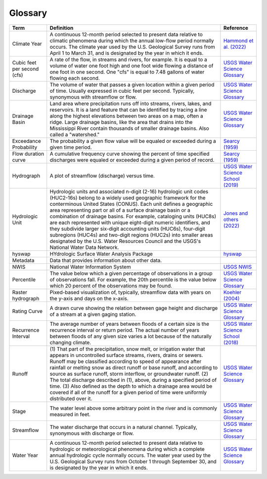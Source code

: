 Glossary
========

+-------------------+------------------------------+---------------------------------------+
| Term              | Definition                   | Reference                             |
+===================+==============================+=======================================+
| .. _cllabel:      | A continuous 12-month period | `Hammond et al. (2022)`_              |
|                   | selected to present data     |                                       |
| Climate Year      | relative to climatic         |                                       |
|                   | phenomena during which the   |                                       |
|                   | annual low-flow period       |                                       |
|                   | normally occurs. The climate |                                       |
|                   | year used by the U.S.        |                                       |
|                   | Geological Survey runs from  |                                       |
|                   | April 1 to March 31, and is  |                                       |
|                   | designated by the year in    |                                       |
|                   | which it ends.               |                                       |
+-------------------+------------------------------+---------------------------------------+
| Cubic feet per    | A rate of the flow, in       | `USGS Water Science Glossary`_        |
| second (cfs)      | streams and rivers, for      |                                       |
|                   | example. It is equal to a    |                                       |
|                   | volume of water one foot     |                                       |
|                   | high and one foot wide       |                                       |
|                   | flowing a distance of one    |                                       |
|                   | foot in one second. One      |                                       |
|                   | "cfs" is equal to 7.48       |                                       |
|                   | gallons of water flowing     |                                       |
|                   | each second.                 |                                       |
+-------------------+------------------------------+---------------------------------------+
| Discharge         | The volume of water that     | `USGS Water Science Glossary`_        |
|                   | passes a given location      |                                       |
|                   | within a given period of     |                                       |
|                   | time. Usually expressed in   |                                       |
|                   | cubic feet per second.       |                                       |
|                   | Typically, synonymous with   |                                       |
|                   | streamflow or flow.          |                                       |
+-------------------+------------------------------+---------------------------------------+
| .. _dblabel:      | Land area where              | `USGS Water Science Glossary`_        |
|                   | precipitation runs off into  |                                       |
| Drainage Basin    | streams, rivers, lakes, and  |                                       |
|                   | reservoirs. It is a land     |                                       |
|                   | feature that can be          |                                       |
|                   | identified by tracing a line |                                       |
|                   | along the highest elevations |                                       |
|                   | between two areas on a map,  |                                       |
|                   | often a ridge. Large         |                                       |
|                   | drainage basins, like the    |                                       |
|                   | area that drains into the    |                                       |
|                   | Mississippi River contain    |                                       |
|                   | thousands of smaller drainage|                                       |
|                   | basins. Also called a        |                                       |
|                   | "watershed."                 |                                       |
+-------------------+------------------------------+---------------------------------------+
| Exceedance        | The probability a given flow | `Searcy (1959)`_                      |
| Probability       | value will be equaled or     |                                       |
|                   | exceeded during a given time |                                       |
|                   | period.                      |                                       |
+-------------------+------------------------------+---------------------------------------+
| Flow duration     | A cumulative frequency curve | `Searcy (1959)`_                      |
| curve             | showing the percent of time  |                                       |
|                   | specified discharges were    |                                       |
|                   | equaled or exceeded during a |                                       |
|                   | given period of record.      |                                       |
+-------------------+------------------------------+---------------------------------------+
| Hydrograph        | A plot of streamflow         | `USGS Water Science School (2019)`_   |
|                   | (discharge) versus time.     |                                       |
+-------------------+------------------------------+---------------------------------------+
| .. _hulabel:      | Hydrologic units and         | `Jones and others (2022)`_            |
|                   | associated n-digit (2-16)    |                                       |
| Hydrologic Unit   | hydrologic unit codes        |                                       |
|                   | (HUC2-16s) belong to a widely|                                       |
|                   | used geographic framework    |                                       |
|                   | for the conterminous United  |                                       |
|                   | States (CONUS). Each unit    |                                       |
|                   | defines a geographic area    |                                       |
|                   | representing part or all of  |                                       |
|                   | a surface drainage basin     |                                       |
|                   | or a combination of drainage |                                       |
|                   | basins. For example,         |                                       |
|                   | cataloging units (HUC8s) are |                                       |
|                   | each represented with unique |                                       |
|                   | eight-digit numeric          |                                       |
|                   | identifiers, and they        |                                       |
|                   | subdivide larger six-digit   |                                       |
|                   | accounting units (HUC6s),    |                                       |
|                   | four-digit subregions        |                                       |
|                   | (HUC4s) and two-digit        |                                       |
|                   | regions (HUC2s) into smaller |                                       |
|                   | areas designated by the U.S. |                                       |
|                   | Water Resources Council and  |                                       |
|                   | the USGS's National Water    |                                       |
|                   | Data Network.                |                                       |
+-------------------+------------------------------+---------------------------------------+
| hyswap            | HYdrologic Surface Water     | `hyswap`_                             |
|                   | Analysis Package             |                                       |
+-------------------+------------------------------+---------------------------------------+
| Metadata          | Data that provides           |                                       |
|                   | information about other data.|                                       |
+-------------------+------------------------------+---------------------------------------+
| NWIS              | National Water Information   | `USGS NWIS`_                          |
|                   | System                       |                                       |
+-------------------+------------------------------+---------------------------------------+
| Percentile        | The value below which a      | `USGS Water Science Glossary`_        |
|                   | given percentage of          |                                       |
|                   | observations in a group of   |                                       |
|                   | observations fall. For       |                                       |
|                   | example, the 20th percentile |                                       |
|                   | is the value below which 20  |                                       |
|                   | percent of the observations  |                                       |
|                   | may be found.                |                                       |
+-------------------+------------------------------+---------------------------------------+
| Raster            | Pixed-based visualization    | `Koehler (2004)`_                     |
| hydrograph        | of, typically, streamflow    |                                       |
|                   | data with years on the y-axis|                                       |
|                   | and days on the x-axis.      |                                       |
+-------------------+------------------------------+---------------------------------------+
| Rating Curve      | A drawn curve showing the    | `USGS Water Science Glossary`_        |
|                   | relation between gage height |                                       |
|                   | and discharge of a stream at |                                       |
|                   | a given gaging station.      |                                       |
+-------------------+------------------------------+---------------------------------------+
| Recurrence        | The average number of years  | `USGS Water Science School (2018)`_   |
| Interval          | between floods of a certain  |                                       |
|                   | size is the recurrence       |                                       |
|                   | interval or return period.   |                                       |
|                   | The actual number of years   |                                       |
|                   | between floods of any given  |                                       |
|                   | size varies a lot because of |                                       |
|                   | the naturally changing       |                                       |
|                   | climate.                     |                                       |
+-------------------+------------------------------+---------------------------------------+
| Runoff            | (1) That part of the         | `USGS Water Science Glossary`_        |
|                   | precipitation, snow melt, or |                                       |
|                   | irrigation water that        |                                       |
|                   | appears in uncontrolled      |                                       |
|                   | surface streams, rivers,     |                                       |
|                   | drains or sewers. Runoff may |                                       |
|                   | be classified according to   |                                       |
|                   | speed of appearance after    |                                       |
|                   | rainfall or melting snow as  |                                       |
|                   | direct runoff or base        |                                       |
|                   | runoff, and according to     |                                       |
|                   | source as surface runoff,    |                                       |
|                   | storm interflow, or          |                                       |
|                   | groundwater runoff. (2) The  |                                       |
|                   | total discharge described in |                                       |
|                   | (1), above, during a         |                                       |
|                   | specified period of time.    |                                       |
|                   | (3) Also defined as the depth|                                       |
|                   | to which a drainage area     |                                       |
|                   | would be covered if all of   |                                       |
|                   | the runoff for a given period|                                       |
|                   | of time were uniformly       |                                       |
|                   | distributed over it.         |                                       |
+-------------------+------------------------------+---------------------------------------+
| Stage             | The water level above some   | `USGS Water Science Glossary`_        |
|                   | arbitrary point in the river |                                       |
|                   | and is commonly measured in  |                                       |
|                   | feet.                        |                                       |
+-------------------+------------------------------+---------------------------------------+
| Streamflow        | The water discharge that     | `USGS Water Science Glossary`_        |
|                   | occurs in a natural channel. |                                       |
|                   | Typically, synonymous with   |                                       |
|                   | discharge or flow.           |                                       |
+-------------------+------------------------------+---------------------------------------+
| .. _wylabel:      | A continuous 12-month period | `USGS Water Science Glossary`_        |
|                   | selected to present data     |                                       |
| Water Year        | relative to hydrologic or    |                                       |
|                   | meteorological phenomena     |                                       |
|                   | during which a complete      |                                       |
|                   | annual hydrologic cycle      |                                       |
|                   | normally occurs. The water   |                                       |
|                   | year used by the U.S.        |                                       |
|                   | Geological Survey runs from  |                                       |
|                   | October 1 through September  |                                       |
|                   | 30, and is designated by the |                                       |
|                   | year in which it ends.       |                                       |
+-------------------+------------------------------+---------------------------------------+


.. _Hammond et al. (2022): https://doi.org/10.1029/2022WR031930

.. _hyswap: https://doi-usgs.github.io/hyswap/index.html

.. _Jones and others (2022): https://pubs.usgs.gov/tm/11/a3/

.. _USGS Water Science Glossary: https://www.usgs.gov/special-topics/water-science-school/science/water-science-glossary

.. _USGS NWIS: https://waterdata.usgs.gov/nwis

.. _Searcy (1959): https://doi.org/10.3133/wsp1542A

.. _Koehler (2004): https://repository.arizona.edu/handle/10150/280516

.. _USGS Water Science School (2018): https://www.usgs.gov/special-topics/water-science-school/science/100-year-flood

.. _USGS Water Science School (2019): https://www.usgs.gov/special-topics/water-science-school/science/streamflow-and-water-cycle

.. _USGS Watershed Boundary Dataset: https://www.usgs.gov/national-hydrography/watershed-boundary-dataset

